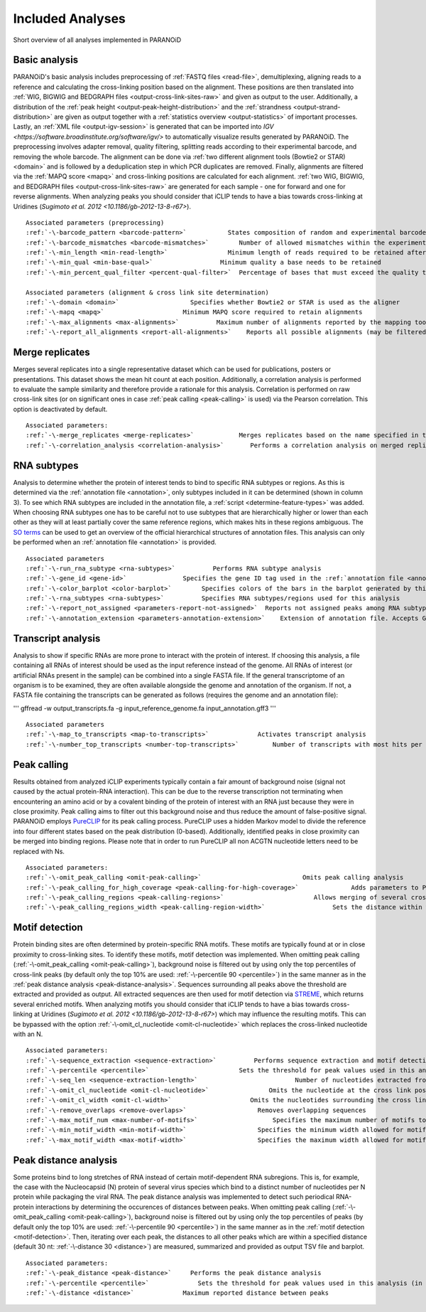 .. _section-analyses:

Included Analyses
=================

Short overview of all analyses implemented in PARANOiD

.. _basic-analysis:

Basic analysis
--------------

PARANOiD's basic analysis includes preprocessing of :ref:`FASTQ files <read-file>`, demultiplexing, aligning reads to a reference and calculating the cross-linking position based on the alignment. These positions are then translated into :ref:`WIG, BIGWIG and BEDGRAPH files <output-cross-link-sites-raw>` and given as output to the user. Additionally, a distribution of the :ref:`peak height <output-peak-height-distribution>` and the :ref:`strandness <output-strand-distribution>` are given as output together with a :ref:`statistics overview <output-statistics>` of important processes. Lastly, an :ref:`XML file <output-igv-session>` is generated that can be imported into `IGV <https://software.broadinstitute.org/software/igv/>` to automatically visualize results generated by PARANOiD.
The preprocessing involves adapter removal, quality filtering, splitting reads according to their experimental barcode, and removing the whole barcode. The alignment can be done via :ref:`two different alignment tools (Bowtie2 or STAR) <domain>` and is followed by a deduplication step in which PCR duplicates are removed. Finally, alignments are filtered via the :ref:`MAPQ score <mapq>` and cross-linking positions are calculated for each alignment. :ref:`two WIG, BIGWIG, and BEDGRAPH files <output-cross-link-sites-raw>` are generated for each sample - one for forward and one for reverse alignments. When analyzing peaks you should consider that iCLIP tends to have a bias towards cross-linking at Uridines (`Sugimoto et al. 2012 <10.1186/gb-2012-13-8-r67>`).

.. parsed-literal::
    Associated parameters (preprocessing)
    :ref:`-\-barcode_pattern <barcode-pattern>`           States composition of random and experimental barcodes
    :ref:`-\-barcode_mismatches <barcode-mismatches>`        Number of allowed mismatches within the experimental barcode to still align it to its sample
    :ref:`-\-min_length <min-read-length>`                Minimum length of reads required to be retained after adapter removal
    :ref:`-\-min_qual <min-base-qual>`                  Minimum quality a base needs to be retained
    :ref:`-\-min_percent_qual_filter <percent-qual-filter>`  Percentage of bases that must exceed the quality threshold to retain the read 

    Associated parameters (alignment & cross link site determination)
    :ref:`-\-domain <domain>`                   Specifies whether Bowtie2 or STAR is used as the aligner
    :ref:`-\-mapq <mapq>`                     Minimum MAPQ score required to retain alignments
    :ref:`-\-max_alignments <max-alignments>`          Maximum number of alignments reported by the mapping tool
    :ref:`-\-report_all_alignments <report-all-alignments>`    Reports all possible alignments (may be filtered out later)

.. _merge-replicates-analysis:

Merge replicates
----------------

Merges several replicates into a single representative dataset which can be used for publications, posters or presentations. 
This dataset shows the mean hit count at each position. Additionally, a correlation analysis is performed to evaluate the sample similarity and therefore provide a rationale for this analysis. Correlation is performed on raw cross-link sites
(or on significant ones in case :ref:`peak calling <peak-calling>` is used) via the Pearson correlation.
This option is deactivated by default.

.. parsed-literal::
    Associated parameters:
    :ref:`-\-merge_replicates <merge-replicates>`            Merges replicates based on the name specified in the :ref:`barcode file <barcodes>`
    :ref:`-\-correlation_analysis <correlation-analysis>`       Performs a correlation analysis on merged replicates

.. _RNA-subtype-analysis:

RNA subtypes
------------

Analysis to determine whether the protein of interest tends to bind to specific RNA subtypes or regions. As this is determined 
via the :ref:`annotation file <annotation>`, only subtypes included in it can be determined (shown in column 3). 
To see which RNA subtypes are included in the annotation file, a :ref:`script <determine-feature-types>` was added. 
When choosing RNA subtypes one has to be careful not to use subtypes that are hierarchically higher or lower than each other as 
they will at least partially cover the same reference regions, which makes hits in these regions ambiguous. 
The `SO terms <https://github.com/The-Sequence-Ontology/SO-Ontologies/blob/master/Ontology_Files/subsets/SOFA.obo>`_ can 
be used to get an overview of the official hierarchical structures of annotation files. 
This analysis can only be performed when an :ref:`annotation file <annotation>` is provided.

.. parsed-literal::
    Associated parameters
    :ref:`-\-run_rna_subtype <rna-subtypes>`          Performs RNA subtype analysis
    :ref:`-\-gene_id <gene-id>`               Specifies the gene ID tag used in the :ref:`annotation file <annotation>`
    :ref:`-\-color_barplot <color-barplot>`        Specifies colors of the bars in the barplot generated by this analysisanalysis
    :ref:`-\-rna_subtypes <rna-subtypes>`          Specifies RNA subtypes/regions used for this analysis
    :ref:`-\-report_not_assigned <parameters-report-not-assigned>`  Reports not assigned peaks among RNA subtypes
    :ref:`-\-annotation_extension <parameters-annotation-extension>`    Extension of annotation file. Accepts GFF (for GFF3) or GTF

.. _transcript-analysis:

Transcript analysis
-------------------

Analysis to show if specific RNAs are more prone to interact with the protein of interest. 
If choosing this analysis, a file containing all RNAs of interest should be used as the input reference instead of the genome. 
All RNAs of interest (or artificial RNAs present in the sample) can be combined into a single FASTA file. If the general 
transcriptome of an organism is to be examined, they are often available alongside the genome and annotation of the organism. 
If not, a FASTA file containing the transcripts can be generated as follows (requires the genome and an annotation file):

'''
gffread -w output_transcripts.fa -g input_reference_genome.fa input_annotation.gff3
'''

.. parsed-literal::
    Associated parameters
    :ref:`-\-map_to_transcripts <map-to-transcripts>`             Activates transcript analysis
    :ref:`-\-number_top_transcripts <number-top-transcripts>`         Number of transcripts with most hits per sample that are offered as output

.. _peak-calling:

Peak calling
------------

Results obtained from analyzed iCLIP experiments typically contain a fair amount of background noise (signal not caused by
the actual protein-RNA interaction). This can be due to the reverse transcription not terminating when encountering an
amino acid or by a covalent binding of the protein of interest with an RNA just because they were in close proximity. Peak calling aims to filter out this background noise and thus reduce the amount of false-positive signal. 
PARANOiD employs `PureCLIP <https://github.com/skrakau/PureCLIP>`_ for its peak calling process. PureCLIP uses a hidden Markov model
to divide the reference into four different states based on the peak distribution (0-based). Additionally, identified peaks in close proximity 
can be merged into binding regions. Please note that in order to run PureCLIP all non ACGTN nucleotide letters need to be replaced with Ns.

.. parsed-literal::
    Associated parameters:
    :ref:`-\-omit_peak_calling <omit-peak-calling>`                           Omits peak calling analysis
    :ref:`-\-peak_calling_for_high_coverage <peak-calling-for-high-coverage>`              Adds parameters to PureCLIP which can allow its successful execution for high coverage samples
    :ref:`-\-peak_calling_regions <peak-calling-regions>`                        Allows merging of several cross-link sites in close proximity to a cross link region
    :ref:`-\-peak_calling_regions_width <peak-calling-region-width>`                  Sets the distance within which cross-link sites in close proximity are allowed to be merged

.. _motif-detection:

Motif detection
---------------

Protein binding sites are often determined by protein-specific RNA motifs. These motifs are typically found at or in close proximity to cross-linking sites. To identify these motifs, motif detection was implemented. When omitting peak calling (:ref:`-\-omit_peak_calling <omit-peak-calling>`), background noise is filtered out by using only the top percentiles of cross-link peaks (by default only the top 10% are used: :ref:`-\-percentile 90 <percentile>`) in the same manner as in the :ref:`peak distance analysis <peak-distance-analysis>`. Sequences surrounding all peaks above the threshold are extracted and provided as output. All extracted sequences are then used for motif detection via `STREME <https://meme-suite.org/meme/doc/streme.html>`_, which returns several enriched motifs. When analyzing motifs you should consider that iCLIP tends to have a bias towards cross-linking at Uridines (`Sugimoto et al. 2012 <10.1186/gb-2012-13-8-r67>`) which may influence the resulting motifs. This can be bypassed with the option :ref:`-\-omit_cl_nucleotide <omit-cl-nucleotide>` which replaces the cross-linked nucleotide with an N.

.. parsed-literal::
    Associated parameters:
    :ref:`-\-sequence_extraction <sequence-extraction>`          Performs sequence extraction and motif detection
    :ref:`-\-percentile <percentile>`                        Sets the threshold for peak values used in this analysis (in percentiles)
    :ref:`-\-seq_len <sequence-extraction-length>`                          Number of nucleotides extracted from each side of a cross-link site
    :ref:`-\-omit_cl_nucleotide <omit-cl-nucleotide>`                Omits the nucleotide at the cross link position
    :ref:`-\-omit_cl_width <omit-cl-width>`                     Omits the nucleotides surrounding the cross link position
    :ref:`-\-remove_overlaps <remove-overlaps>`                   Removes overlapping sequences 
    :ref:`-\-max_motif_num <max-number-of-motifs>`                    Specifies the maximum number of motifs to generate
    :ref:`-\-min_motif_width <min-motif-width>`                   Specifies the minimum width allowed for motifs
    :ref:`-\-max_motif_width <max-motif-width>`                   Specifies the maximum width allowed for motifs

.. _peak-distance-analysis:

Peak distance analysis
----------------------

Some proteins bind to long stretches of RNA instead of certain motif-dependent RNA subregions. This is, for example, the case with the Nucleocapsid (N) protein of several virus species which bind to a distinct number of nucleotides per N protein while packaging the viral RNA. The peak distance analysis was implemented to detect such periodical RNA-protein interactions by determining the occurences of distances between peaks. When omitting peak calling (:ref:`-\-omit_peak_calling <omit-peak-calling>`), background noise is filtered out by using only the top percentiles of peaks (by default only the top 10% are used: :ref:`-\-percentile 90 <percentile>`) in the same manner as in the :ref:`motif detection <motif-detection>`. Then, iterating over each peak, the distances to all other peaks which are within a specified distance (default 30 nt: :ref:`-\-distance 30 <distance>`) are measured, summarized and provided as output TSV file and barplot.

.. parsed-literal::
    Associated parameters:
    :ref:`-\-peak_distance <peak-distance>`     Performs the peak distance analysis
    :ref:`-\-percentile <percentile>`             Sets the threshold for peak values used in this analysis (in percentiles)
    :ref:`-\-distance <distance>`             Maximum reported distance between peaks
